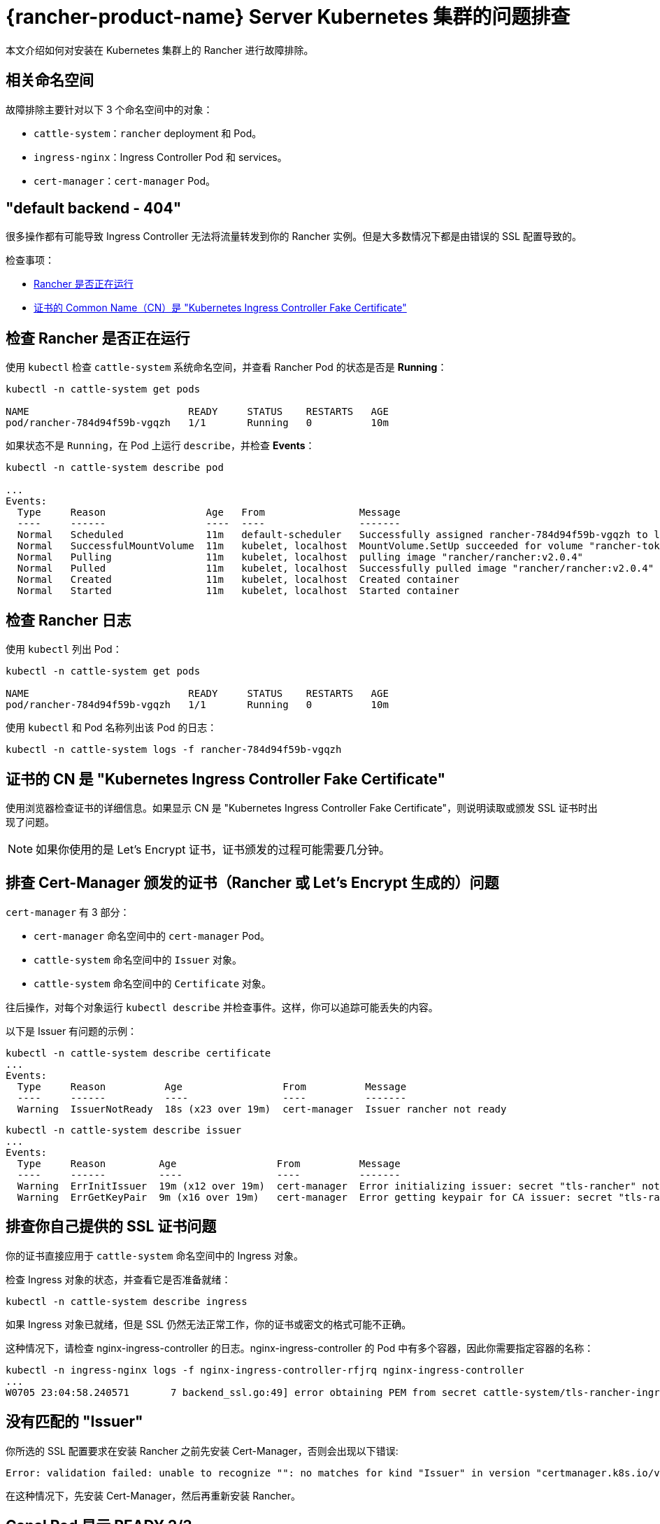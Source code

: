 = {rancher-product-name} Server Kubernetes 集群的问题排查

本文介绍如何对安装在 Kubernetes 集群上的 Rancher 进行故障排除。

== 相关命名空间

故障排除主要针对以下 3 个命名空间中的对象：

* `cattle-system`：`rancher` deployment 和 Pod。
* `ingress-nginx`：Ingress Controller Pod 和 services。
* `cert-manager`：`cert-manager` Pod。

== "default backend - 404"

很多操作都有可能导致 Ingress Controller 无法将流量转发到你的 Rancher 实例。但是大多数情况下都是由错误的 SSL 配置导致的。

检查事项：

* <<_检查_rancher_是否正在运行,Rancher 是否正在运行>>
* <<_证书的_cn_是_kubernetes_ingress_controller_fake_certificate,证书的 Common Name（CN）是 "Kubernetes Ingress Controller Fake Certificate">>

== 检查 Rancher 是否正在运行

使用 `kubectl` 检查 `cattle-system` 系统命名空间，并查看 Rancher Pod 的状态是否是 *Running*：

----
kubectl -n cattle-system get pods

NAME                           READY     STATUS    RESTARTS   AGE
pod/rancher-784d94f59b-vgqzh   1/1       Running   0          10m
----

如果状态不是 `Running`，在 Pod 上运行 `describe`，并检查 *Events*：

----
kubectl -n cattle-system describe pod

...
Events:
  Type     Reason                 Age   From                Message
  ----     ------                 ----  ----                -------
  Normal   Scheduled              11m   default-scheduler   Successfully assigned rancher-784d94f59b-vgqzh to localhost
  Normal   SuccessfulMountVolume  11m   kubelet, localhost  MountVolume.SetUp succeeded for volume "rancher-token-dj4mt"
  Normal   Pulling                11m   kubelet, localhost  pulling image "rancher/rancher:v2.0.4"
  Normal   Pulled                 11m   kubelet, localhost  Successfully pulled image "rancher/rancher:v2.0.4"
  Normal   Created                11m   kubelet, localhost  Created container
  Normal   Started                11m   kubelet, localhost  Started container
----

== 检查 Rancher 日志

使用 `kubectl` 列出 Pod：

----
kubectl -n cattle-system get pods

NAME                           READY     STATUS    RESTARTS   AGE
pod/rancher-784d94f59b-vgqzh   1/1       Running   0          10m
----

使用 `kubectl` 和 Pod 名称列出该 Pod 的日志：

----
kubectl -n cattle-system logs -f rancher-784d94f59b-vgqzh
----

== 证书的 CN 是 "Kubernetes Ingress Controller Fake Certificate"

使用浏览器检查证书的详细信息。如果显示 CN 是 "Kubernetes Ingress Controller Fake Certificate"，则说明读取或颁发 SSL 证书时出现了问题。

[NOTE]
====

如果你使用的是 Let's Encrypt 证书，证书颁发的过程可能需要几分钟。
====


== 排查 Cert-Manager 颁发的证书（Rancher 或 Let's Encrypt 生成的）问题

`cert-manager` 有 3 部分：

* `cert-manager` 命名空间中的 `cert-manager` Pod。
* `cattle-system` 命名空间中的 `Issuer` 对象。
* `cattle-system` 命名空间中的 `Certificate` 对象。

往后操作，对每个对象运行 `kubectl describe` 并检查事件。这样，你可以追踪可能丢失的内容。

以下是 Issuer 有问题的示例：

----
kubectl -n cattle-system describe certificate
...
Events:
  Type     Reason          Age                 From          Message
  ----     ------          ----                ----          -------
  Warning  IssuerNotReady  18s (x23 over 19m)  cert-manager  Issuer rancher not ready
----

----
kubectl -n cattle-system describe issuer
...
Events:
  Type     Reason         Age                 From          Message
  ----     ------         ----                ----          -------
  Warning  ErrInitIssuer  19m (x12 over 19m)  cert-manager  Error initializing issuer: secret "tls-rancher" not found
  Warning  ErrGetKeyPair  9m (x16 over 19m)   cert-manager  Error getting keypair for CA issuer: secret "tls-rancher" not found
----

== 排查你自己提供的 SSL 证书问题

你的证书直接应用于 `cattle-system` 命名空间中的 Ingress 对象。

检查 Ingress 对象的状态，并查看它是否准备就绪：

----
kubectl -n cattle-system describe ingress
----

如果 Ingress 对象已就绪，但是 SSL 仍然无法正常工作，你的证书或密文的格式可能不正确。

这种情况下，请检查 nginx-ingress-controller 的日志。nginx-ingress-controller 的 Pod 中有多个容器，因此你需要指定容器的名称：

----
kubectl -n ingress-nginx logs -f nginx-ingress-controller-rfjrq nginx-ingress-controller
...
W0705 23:04:58.240571       7 backend_ssl.go:49] error obtaining PEM from secret cattle-system/tls-rancher-ingress: error retrieving secret cattle-system/tls-rancher-ingress: secret cattle-system/tls-rancher-ingress was not found
----

== 没有匹配的 "Issuer"

你所选的 SSL 配置要求在安装 Rancher 之前先安装 Cert-Manager，否则会出现以下错误:

----
Error: validation failed: unable to recognize "": no matches for kind "Issuer" in version "certmanager.k8s.io/v1alpha1"
----

在这种情况下，先安装 Cert-Manager，然后再重新安装 Rancher。

== Canal Pod 显示 READY 2/3

此问题的最常见原因是端口 8472/UDP 在节点之间未打开。因此，你可以检查你的本地防火墙、网络路由或安全组。

解决网络问题后，`canal` Pod 会超时并重启以建立连接。

== nginx-ingress-controller Pod 显示 RESTARTS

此问题的最常见原因是 `canal` pod 未能建立覆盖网络。参见 <<_canal_pod_显示_ready_23,canal Pod 显示 READY `2/3`>> 进行排查。

== Failed to dial to /var/run/docker.sock: ssh: rejected: administratively prohibited (open failed)

此错误的原因可能是：

* 指定连接的用户无权访问 Docker Socket。如果是这个原因，你通过登录主机并运行 `docker ps` 命令来检查：

 $ ssh user@server
 user@server$ docker ps
 CONTAINER ID        IMAGE               COMMAND                  CREATED             STATUS              PORTS                    NAMES

如果需要了解如何进行正确设置，请参见link:https://docs.docker.com/install/linux/linux-postinstall/#manage-docker-as-a-non-root-user[以非 root 用户身份管理 Docker]。

* 你使用的操作系统是 RedHat 或 CentOS：由于 https://bugzilla.redhat.com/show_bug.cgi?id=1527565[Bugzilla #1527565]，你不能使用 `root` 用户连接到节点。因此，你需要添加一个单独的用户并配置其访问 Docker Socket。如果需要了解如何进行正确设置，请参见link:https://docs.docker.com/install/linux/linux-postinstall/#manage-docker-as-a-non-root-user[以非 root 用户身份管理 Docker]。
* SSH 服务器版本不是 6.7 或更高版本：高版本是 Socket 转发所必须的，用于通过 SSH 连接到 Docker Socket。你可以在你要连接的主机上使用 `sshd -V` 或使用 netcat 进行检查：

 $ nc xxx.xxx.xxx.xxx 22
 SSH-2.0-OpenSSH_6.6.1p1 Ubuntu-2ubuntu2.10

== Failed to dial ssh using address [xxx.xxx.xxx.xxx:xx]: Error configuring SSH: ssh: no key found

`ssh_key_path` 密钥文件无法访问：请确保你已经指定了私钥文件（不是公钥 `.pub`），而且运行 `rke` 命令的用户可以访问该私钥文件。

== Failed to dial ssh using address [xxx.xxx.xxx.xxx:xx]: ssh: handshake failed: ssh: unable to authenticate, attempted methods [none publickey], no supported methods remain

`ssh_key_path` 密钥文件不是访问节点的正确文件：请仔细检查，确保你已为节点指定了正确的 `ssh_key_path` 和连接用户。

== Failed to dial ssh using address [xxx.xxx.xxx.xxx:xx]: Error configuring SSH: ssh: cannot decode encrypted private keys

如需使用加密的私钥，请使用 `ssh-agent` 来使用密码来加载密钥。如果在运行 `rke` 命令的环境中找到 `SSH_AUTH_SOCK` 环境变量，它将自动用于连接到节点。

== Cannot connect to the Docker daemon at unix:///var/run/docker.sock. Is the docker daemon running?

节点无法通过配置的 `address` 和 `port` 访问。
